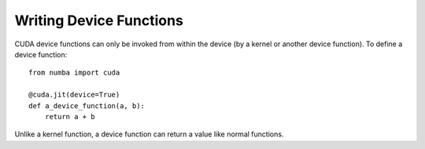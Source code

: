 
Writing Device Functions
========================

.. cuda-deprecated::

CUDA device functions can only be invoked from within the device (by a kernel
or another device function).  To define a device function::

    from numba import cuda

    @cuda.jit(device=True)
    def a_device_function(a, b):
        return a + b

Unlike a kernel function, a device function can return a value like normal
functions.
